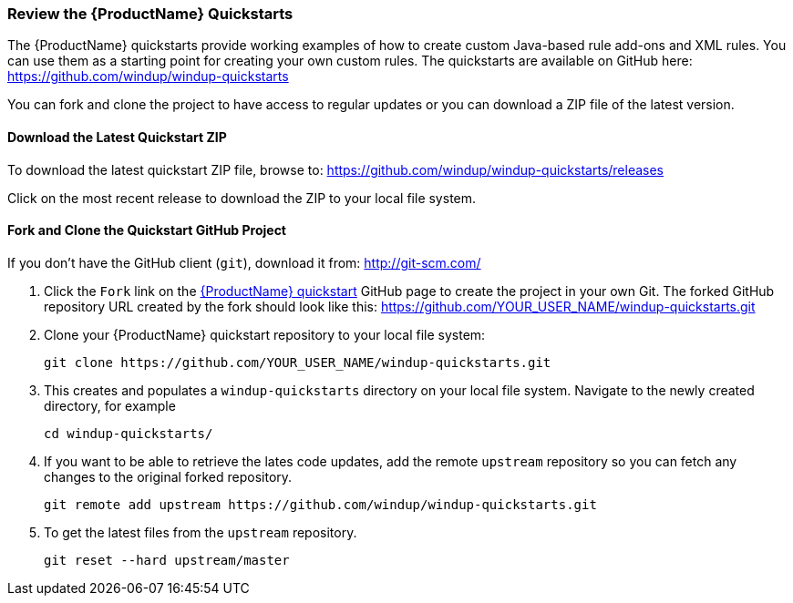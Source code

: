 


 

[[Review-the-Quickstarts]]
=== Review the {ProductName} Quickstarts

The {ProductName} quickstarts provide working examples of how to create custom Java-based rule add-ons and XML rules. You can use them as a starting point for creating your own custom rules. The quickstarts are available on GitHub here: https://github.com/windup/windup-quickstarts

You can fork and clone the project to have access to regular updates or you can download a ZIP file of the latest version.

==== Download the Latest Quickstart ZIP

To download the latest quickstart ZIP file, browse to: https://github.com/windup/windup-quickstarts/releases

Click on the most recent release to download the ZIP to your local file system.

==== Fork and Clone the Quickstart GitHub Project

If you don't have the GitHub client (`git`), download it from: <http://git-scm.com/>

. Click the `Fork` link on the https://github.com/windup/windup-quickstarts/[{ProductName} quickstart] GitHub page to create the project in your own Git. The forked GitHub repository URL created by the fork should look like this: https://github.com/YOUR_USER_NAME/windup-quickstarts.git
. Clone your {ProductName} quickstart repository to your local file system:
+
--------
git clone https://github.com/YOUR_USER_NAME/windup-quickstarts.git
--------
. This creates and populates a `windup-quickstarts` directory on your local file system. Navigate to the newly created directory, for example 
+
--------
cd windup-quickstarts/
--------
. If you want to be able to retrieve the lates code updates, add the remote `upstream` repository so you can fetch any changes to the original forked repository.
+
--------
git remote add upstream https://github.com/windup/windup-quickstarts.git
--------
. To get the latest files from the `upstream` repository.
+
--------
git reset --hard upstream/master
--------



